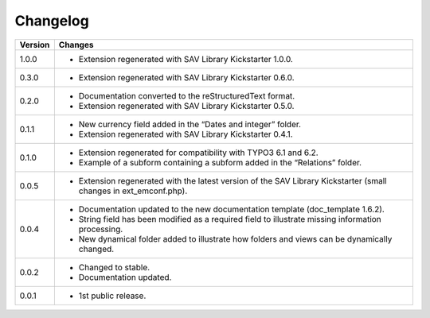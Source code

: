 .. ==================================================
.. FOR YOUR INFORMATION
.. --------------------------------------------------
.. -*- coding: utf-8 -*- with BOM.

.. ==================================================
.. DEFINE SOME TEXTROLES
.. --------------------------------------------------
.. role::   underline
.. role::   typoscript(code)
.. role::   ts(typoscript)
   :class:  typoscript
.. role::   php(code)


Changelog
=========

.. tabularcolumns:: |r|p{13.7cm}|

=======  ===========================================================================
Version  Changes
=======  ===========================================================================
1.0.0    - Extension regenerated with SAV Library Kickstarter 1.0.0.
0.3.0    - Extension regenerated with SAV Library Kickstarter 0.6.0.
0.2.0    - Documentation converted to the reStructuredText format.
         - Extension regenerated with SAV Library Kickstarter 0.5.0.
0.1.1    - New currency field added in the “Dates and integer” folder.
         - Extension regenerated with SAV Library Kickstarter 0.4.1.
0.1.0    - Extension regenerated for compatibility with TYPO3 6.1 and 6.2.
         - Example of a subform containing a subform added in the “Relations”
           folder.
0.0.5    - Extension regenerated with the latest version of the SAV Library
           Kickstarter (small changes in ext\_emconf.php).
0.0.4    - Documentation updated to the new documentation template (doc\_template
           1.6.2).
         - String field has been modified as a required field to illustrate
           missing information processing.
         - New dynamical folder added to illustrate how folders and views can be
           dynamically changed.
0.0.2    - Changed to stable.
         - Documentation updated.
0.0.1    - 1st public release.
=======  ===========================================================================

